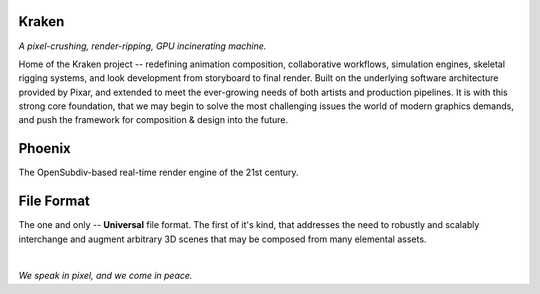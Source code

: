 
.. Keep this document short & concise,
   linking to external resources instead of including content in-line.
   See 'release/text/readme.html' for the end user read-me.


Kraken
======

.. image:: https://readthedocs.com/projects/wabi-kraken/badge/?version=latest&token=91aa5d2aff1a5927fc39792cbe74688b740a88aae8750c20712733201b278bd0
   :target: https://wabi-kraken.readthedocs-hosted.com/_/sharing/1c32aeuqep6zdr4kk8sojmmi6
   :alt: Documentation Status

*A pixel-crushing, render-ripping, GPU incinerating machine.*

Home of the Kraken project -- redefining animation composition, collaborative
workflows, simulation engines, skeletal rigging systems, and look development
from storyboard to final render. Built on the underlying software architecture
provided by Pixar, and extended to meet the ever-growing needs of both artists
and production pipelines. It is with this strong core foundation, that we may
begin to solve the most challenging issues the world of modern graphics demands,
and push the framework for composition & design into the future.

.. figure:: https://www.dropbox.com/s/1ca6x2wgi82ba6w/kraken.png?raw=1
   :scale: 50 %
   :align: center


Phoenix
========
The OpenSubdiv-based real-time render engine of the 21st century.

.. figure:: https://www.dropbox.com/s/7v1fof6ynenzig5/phoenix.png?raw=1
   :scale: 50 %
   :align: center


File Format
============
The one and only -- **Universal** file format. The first of it's kind,
that addresses the need to robustly and scalably interchange and augment
arbitrary 3D scenes that may be composed from many elemental assets.

.. figure:: https://www.dropbox.com/s/w0ul2nvda4dckg4/kraken-fileformat.png?raw=1
   :scale: 50 %
   :align: center


|
| *We speak in pixel, and we come in peace.*
